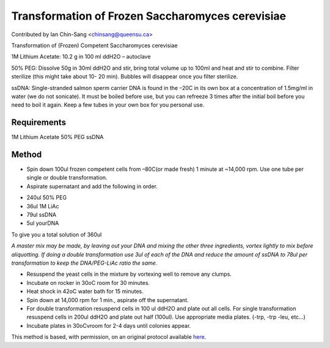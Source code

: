 Transformation of Frozen Saccharomyces cerevisiae
========================================================================================================

.. sectionauthor:: ianchinsang <chinsang@queensu.ca>

Contributed by Ian Chin-Sang <chinsang@queensu.ca>

Transformation of (Frozen) Competent Saccharomyces cerevisiae




1M Lithium Acetate: 10.2 g in 100 ml ddH2O – autoclave

50% PEG: Dissolve 50g in 30ml ddH2O and stir, bring total volume up to 100ml and heat and stir to combine. Filter sterilize (this might take about 10- 20 min). Bubbles will disappear once you filter sterilize.

ssDNA: Single-stranded salmon sperm carrier DNA is found in the –20C in its own box at a concentration of 1.5mg/ml in water (we do not sonicate).  It must be boiled before use, but you can refreeze 3 times after the initial boil before you need to boil it again.  Keep a few tubes in your own box for you personal use.




Requirements
------------
1M Lithium Acetate
50% PEG
ssDNA


Method
------

- Spin down 100ul frozen competent cells from –80C(or made fresh) 1 minute at ~14,000 rpm.  Use one tube per single or double transformation.


- Aspirate supernatant and add the following in order.

* 240ul  50% PEG
* 36ul 1M LiAc
* 79ul ssDNA
* 5ul yourDNA

To give you a  total solution of 360ul

*A master mix may be made, by leaving out your DNA and mixing the other three ingredients, vortex lightly to mix before aliquotting. If doing a double transformation use 3ul of each of the DNA and reduce the amount of ssDNA to 78ul per transformation to keep the DNA/PEG-LiAc ratio the same.*



- Resuspend the yeast cells in the mixture by vortexing well to remove any clumps.


- Incubate on rocker in 30oC room for 30 minutes.


- Heat shock in 42oC  water bath for 15 minutes.


- Spin down at 14,000 rpm  for 1 min., aspirate off the supernatant.


- For double transformation resuspend cells in 100 ul ddH2O and plate out all cells.  For single transformation resuspend cells in 200ul ddH2O and plate out half (100ul).  Use appropriate media plates.  (-trp, -trp -leu, etc…)


- Incubate plates in 30oCvroom for 2-4 days until colonies appear.







This method is based, with permission, on an original protocol available `here <http://130.15.90.245/yeast_transformation.htm>`_.
